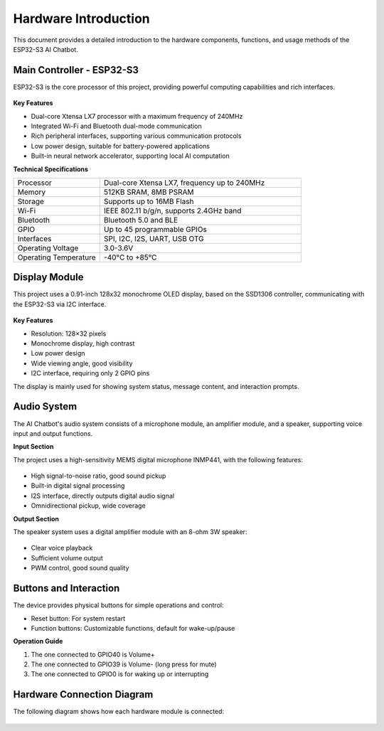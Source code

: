 .. _hardware_intro:

Hardware Introduction
===========================

This document provides a detailed introduction to the hardware components, functions, and usage methods of the ESP32-S3 AI Chatbot.

.. _esp32s3_specs:

Main Controller - ESP32-S3
------------------------------------------

ESP32-S3 is the core processor of this project, providing powerful computing capabilities and rich interfaces.

.. figure:: img/esp32s3-1.jpg
   :align: center
   :width: 70%
   :alt: ESP32-S3 Front View

.. figure:: img/esp32s3-2.jpg
   :align: center
   :width: 70%
   :alt: ESP32-S3 Back View

.. figure:: img/esp32s3-3.jpg
   :align: center
   :width: 70%
   :alt: ESP32-S3 Complete Development Board

**Key Features**

* Dual-core Xtensa LX7 processor with a maximum frequency of 240MHz
* Integrated Wi-Fi and Bluetooth dual-mode communication
* Rich peripheral interfaces, supporting various communication protocols
* Low power design, suitable for battery-powered applications
* Built-in neural network accelerator, supporting local AI computation

**Technical Specifications**

.. list-table::
   :widths: 30 70
   :header-rows: 0

   * - Processor
     - Dual-core Xtensa LX7, frequency up to 240MHz
   * - Memory
     - 512KB SRAM, 8MB PSRAM
   * - Storage
     - Supports up to 16MB Flash
   * - Wi-Fi
     - IEEE 802.11 b/g/n, supports 2.4GHz band
   * - Bluetooth
     - Bluetooth 5.0 and BLE
   * - GPIO
     - Up to 45 programmable GPIOs
   * - Interfaces
     - SPI, I2C, I2S, UART, USB OTG
   * - Operating Voltage
     - 3.0-3.6V
   * - Operating Temperature
     - -40°C to +85°C

.. _display_module:

Display Module
------------------------------------------

This project uses a 0.91-inch 128x32 monochrome OLED display, based on the SSD1306 controller, communicating with the ESP32-S3 via I2C interface.

.. figure:: img/oled.jpg
   :align: center
   :alt: OLED Display Module
   :width: 60%

**Key Features**

* Resolution: 128×32 pixels
* Monochrome display, high contrast
* Low power design
* Wide viewing angle, good visibility
* I2C interface, requiring only 2 GPIO pins

The display is mainly used for showing system status, message content, and interaction prompts.

.. _audio_system:

Audio System
------------------------------------------

The AI Chatbot's audio system consists of a microphone module, an amplifier module, and a speaker, supporting voice input and output functions.

**Input Section**

The project uses a high-sensitivity MEMS digital microphone INMP441, with the following features:

.. figure:: img/mic.jpg
   :align: center
   :alt: Microphone Module
   :width: 60%

* High signal-to-noise ratio, good sound pickup
* Built-in digital signal processing
* I2S interface, directly outputs digital audio signal
* Omnidirectional pickup, wide coverage

**Output Section**

The speaker system uses a digital amplifier module with an 8-ohm 3W speaker:

.. figure:: img/pa.jpg
   :align: center
   :alt: Amplifier and Speaker Module
   :width: 60%

* Clear voice playback
* Sufficient volume output
* PWM control, good sound quality

.. _buttons:

Buttons and Interaction
------------------------------------------

The device provides physical buttons for simple operations and control:

* Reset button: For system restart
* Function buttons: Customizable functions, default for wake-up/pause

**Operation Guide**

1. The one connected to GPIO40 is Volume+
2. The one connected to GPIO39 is Volume- (long press for mute)
3. The one connected to GPIO0 is for waking up or interrupting

.. _hardware_connection:

Hardware Connection Diagram
------------------------------------------

The following diagram shows how each hardware module is connected:

.. figure:: img/connect2.png
   :align: center
   :width: 80%
